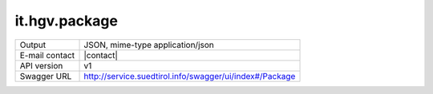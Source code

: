 
it.hgv.package
-------------------


==============  ========================================================
Output          JSON, mime-type application/json
E-mail contact  |contact|
API version     v1
Swagger URL     http://service.suedtirol.info/swagger/ui/index#/Package
==============  ========================================================

